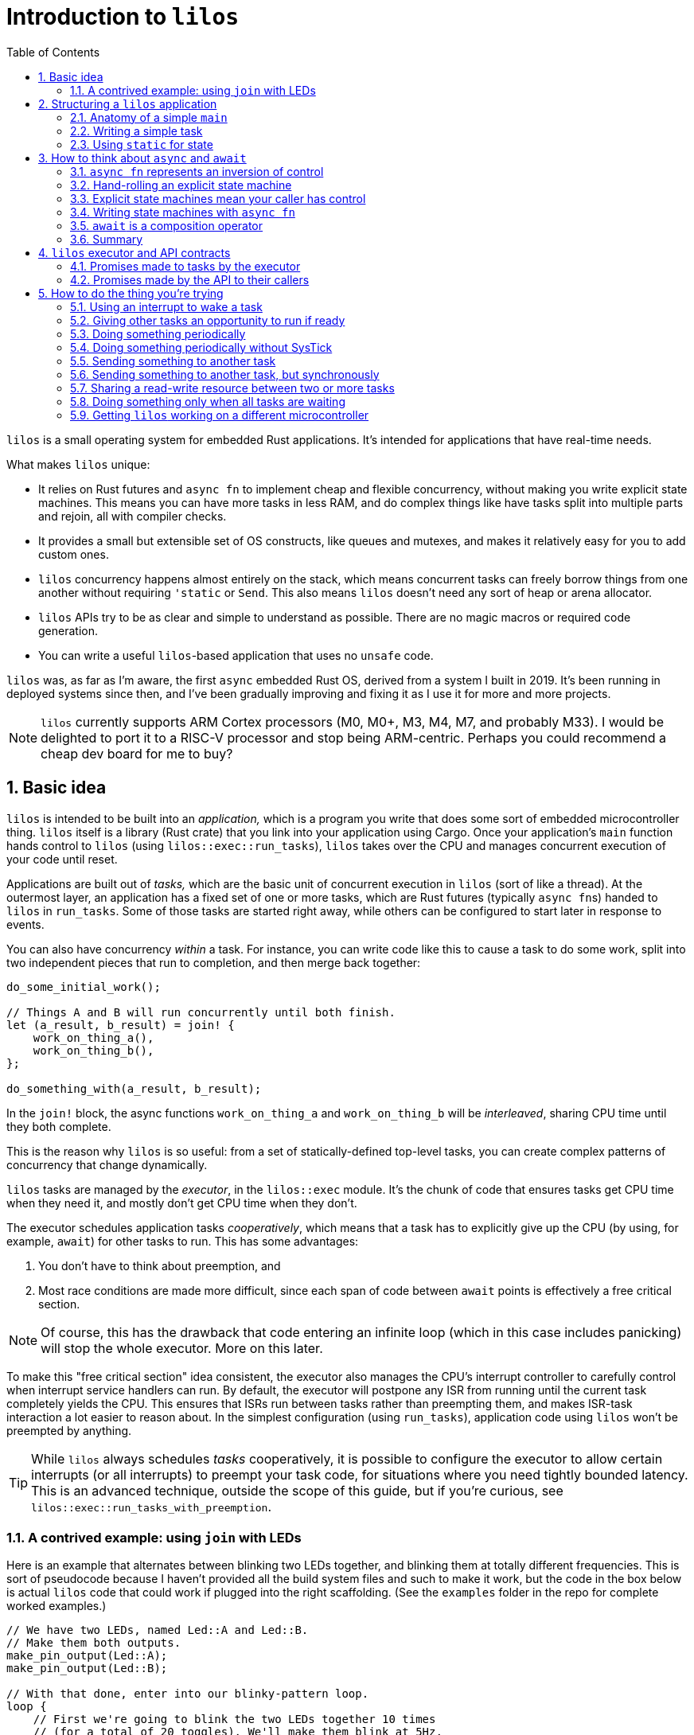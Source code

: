 :showtitle:
:toc: left
:numbered:
:icons: font
:source-language: rust
:source-highlighter: rouge

:os: pass:quotes[`lilos`]

= Introduction to {os}

{os} is a small operating system for embedded Rust applications. It's
intended for applications that have real-time needs.

What makes {os} unique:

- It relies on Rust futures and `async fn` to implement cheap and flexible
  concurrency, without making you write explicit state machines. This means you
  can have more tasks in less RAM, and do complex things like have tasks split
  into multiple parts and rejoin, all with compiler checks.

- It provides a small but extensible set of OS constructs, like queues and
  mutexes, and makes it relatively easy for you to add custom ones.

- {os} concurrency happens almost entirely on the stack, which means
  concurrent tasks can freely borrow things from one another without requiring
  `'static` or `Send`. This also means {os} doesn't need any sort of heap or
  arena allocator.

- {os} APIs try to be as clear and simple to understand as possible. There
  are no magic macros or required code generation.

- You can write a useful `{os}`-based application that uses no `unsafe` code.

{os} was, as far as I'm aware, the first `async` embedded Rust OS, derived
from a system I built in 2019. It's been running in deployed systems since then,
and I've been gradually improving and fixing it as I use it for more and more
projects.

NOTE: {os} currently supports ARM Cortex processors (M0, M0+, M3, M4, M7, and
probably M33). I would be delighted to port it to a RISC-V processor and stop
being ARM-centric. Perhaps you could recommend a cheap dev board for me to buy?


== Basic idea

{os} is intended to be built into an _application,_ which is a program you
write that does some sort of embedded microcontroller thing. {os} itself is a
library (Rust crate) that you link into your application using Cargo. Once your
application's `main` function hands control to {os} (using
`lilos::exec::run_tasks`), {os} takes over the CPU and manages concurrent
execution of your code until reset.

Applications are built out of _tasks,_ which are the basic unit of concurrent
execution in {os} (sort of like a thread). At the outermost layer, an
application has a fixed set of one or more tasks, which are Rust futures
(typically ``async fn``s)  handed to {os} in `run_tasks`. Some of those tasks
are started right away, while others can be configured to start later in
response to events.

You can also have concurrency _within_ a task. For instance, you can write code
like this to cause a task to do some work, split into two independent pieces
that run to completion, and then merge back together:

[source]
----
do_some_initial_work();

// Things A and B will run concurrently until both finish.
let (a_result, b_result) = join! {
    work_on_thing_a(),
    work_on_thing_b(),
};

do_something_with(a_result, b_result);
----

In the `join!` block, the async functions `work_on_thing_a` and
`work_on_thing_b` will be _interleaved_, sharing CPU time until they both
complete.

This is the reason why {os} is so useful: from a set of statically-defined
top-level tasks, you can create complex patterns of concurrency that change
dynamically.

{os} tasks are managed by the _executor_, in the `lilos::exec` module. It's
the chunk of code that ensures tasks get CPU time when they need it, and mostly
don't get CPU time when they don't.

The executor schedules application tasks _cooperatively_, which means that a
task has to explicitly give up the CPU (by using, for example, `await`) for
other tasks to run. This has some advantages:

1. You don't have to think about preemption, and
2. Most race conditions are made more difficult, since each span of code between
`await` points is effectively a free critical section.

NOTE: Of course, this has the drawback that code entering an infinite loop
(which in this case includes panicking) will stop the whole executor. More on
this later.

To make this "free critical section" idea consistent, the executor also manages
the CPU's interrupt controller to carefully control when interrupt service
handlers can run. By default, the executor will postpone any ISR from running
until the current task completely yields the CPU. This ensures that ISRs run
between tasks rather than preempting them, and makes ISR-task interaction a lot
easier to reason about. In the simplest configuration (using `run_tasks`),
application code using {os} won't be preempted by anything.

TIP: While {os} always schedules _tasks_ cooperatively, it is possible to
configure the executor to allow certain interrupts (or all interrupts) to
preempt your task code, for situations where you need tightly bounded latency.
This is an advanced technique, outside the scope of this guide, but if you're
curious, see `lilos::exec::run_tasks_with_preemption`.

=== A contrived example: using `join` with LEDs

Here is an example that alternates between blinking two LEDs together, and
blinking them at totally different frequencies. This is sort of pseudocode
because I haven't provided all the build system files and such to make it work,
but the code in the box below is actual {os} code that could work if plugged
into the right scaffolding. (See the `examples` folder in the repo for complete
worked examples.)

[source]
----
// We have two LEDs, named Led::A and Led::B.
// Make them both outputs.
make_pin_output(Led::A);
make_pin_output(Led::B);

// With that done, enter into our blinky-pattern loop.
loop {
    // First we're going to blink the two LEDs together 10 times
    // (for a total of 20 toggles). We'll make them blink at 5Hz,
    // which means we need to sleep for 100 ms each time.
    for _ in 0..20 {
        sleep_for(Millis(100)).await;

        toggle_pin(Led::A);
        toggle_pin(Led::B);
    }

    // Now let's break into two concurrent state machines, one
    // managing each LED, and blink them at different unrelated
    // frequencies. For the next three seconds, A will toggle
    // at delays divisible by 30, while B will toggle at delays
    // divisible by 50; at any delay divisible by both 30 and 50,
    // they will toggle near-simultaneously. (Note that this is
    // very similar to the "fizzbuzz" cliche tech interview
    // question.)
    join! {
        // A will go faster:
        async {
            for _ in 0..100 { // 100 * 30 = 3000
                sleep_for(Millis(30)).await;
                toggle_pin(Led::A);
            }
            done.set(true);
        },
        // B will go slower but finish at the same time:
        async {
            for _ in 0..60 { // 60 * 50 = 3000
                sleep_for(Millis(50)).await;
                toggle_pin(Led::B);
            }
        },
    }

    // We rejoin here with both async blocks complete,
    // and continue our loop at the top.
}
----

(The `join!` macro is from the `futures` crate, if you're curious.)

== Structuring a {os} application

A {os} application consists of the following parts:

1. A `main` function, or entry point, which is responsible for setting up any
   resources needed by tasks, and then starting {os}.
2. State shared between any two or more tasks.
3. One or more tasks, which are written as ``async fn``s that take the state
they need as arguments -- either by value, for state they will own, or by
reference, for state they will share with other tasks.

For very simple applications that consist of totally independent concurrent
tasks, you can skip number 2. But for most applications, some kind of
communication between tasks is important.

One of the things that makes {os} unusual is that you can declare shared
state as local variables on ``main``'s stack -- safely. This has a lot of
advantages, but the main one is that it lets the compiler's borrow-checking work
across tasks. To use the main alternative -- putting state in `static` -- you
have to be somewhat careful to retain Rust's guarantees.

NOTE: There are a lot of times when the advantages of having state in a `static`
outweigh the drawbacks, and I'll touch on that in a later section.

=== Anatomy of a simple `main`

The `main` function of a {os} application typically looks something like
this:

[source]
----
#[cortex_m_rt::entry] <1>
fn main() {
    let cp = cortex_m::Peripherals::take().unwrap(); <2>
    let p = set_up_some_hardware(); <3>

    let shared_between_a_and_b = Cell::new(true); <4>

    let alice = pin!(task_alice( <5>
        &shared_between_a_and_b,
        p.TURBOENCABULATOR,
    ));
    let bob = pin!(task_bob( <6>
        &shared_between_a_and_b,
        p.LASER_SHARK,
    ));

    lilos::time::initialize_sys_tick(
        &mut cp.SYST,
        16_000_000, <7>
    );
    lilos::exec::run_tasks( <8>
        &mut [alice, bob],
        lilos::exec::ALL_TASKS, <9>
    );
}
----
<1> The `entry` proc-macro from `cortex_m_rt` binds the `main` function to the
processor's Reset vector, and ensures that everything's set up the way Rust
expects before starting `main`.
<2> Hardware setup usually wants access to the shared Cortex-M peripherals
defined by the architecture reference manual. Here we use the `cortex_m` crate
to get a handle to them that we can use below.
<3> Generally, some amount of hardware setup needs to happen before starting
tasks. The most common example is adjusting the processor's clock frequency or
starting an external crystal oscillator, but this is also a handy place to
configure pins or turn on peripherals that tasks will use. This step often
produces a `Peripherals` object from the processor-specific PAC crate, which is
shown here as `p`.
<4> State shared between tasks can be created as local variables here. The types
shared between tasks do not need to be `Send` or `Sync`, so we can use simple
types with interior mutation like `Cell`. (This is a core advantage of not
letting tasks preempt one another except at `await` points.)
<5> `task_alice` is initialized with a combination of state shared with `bob`,
and a peripheral that she will exclusively control (the `TURBOENCABULATOR`).
(We'll come back to the `pin!` macro below.)
<6> `task_bob` gets the same shared state and a different exclusive peripheral.
<7> This configures the `lilos::time` module assuming that the Cortex-M SYSTICK
timer is ticking at 16 MHz. This must be done before using other API from
`lilos::time`.
<8> This starts the executor and runs `alice` and `bob` concurrently, until
reset.
<9> The "start mask" defines the subset of tasks to start immediately. It's
usually `ALL_TASKS` which, as its name suggests, starts them all.

=== Writing a simple task

Tasks in {os} are ``async fn``s that will never complete. They return the
`Infallible` type (from `core::convert`).

Most tasks also want arguments, which provide them with resources and shared
state.

A prototypical task looks like this:

[source]
----
async fn task_alice( <1>
    shared: &MySharedState, <2>
    owned: &mut SomeBuffer, <3>
    turboencabulator: TURBOENCABULATOR, <4>
) -> Infallible { <5>
    loop { <6>
        frob(turboencabulator);

        shared.wait_for_bob().await; <7>
    }
}
----
<1> Each task is usually written as an `async fn`. This `async fn` is actually a
task _constructor_: you could call it twice to make two Alice tasks, unless it
prevents that somehow. (This one does not.)
<2> Shared state is passed into the task constructor by shared reference (`&`).
<3> Owned-but-external state, such as large buffers, are passed by exclusive
reference (`&mut`).
<4> You can also pass in resources by-value, like this `TURBOENCABULATOR` type,
which is presumably from a Peripheral Access Crate since it disregards Rust
style norms. This can help prevent a task constructor from being called more
times than you intended, since there's no way for the code that called
`task_alice` to get that `turboencabulator` _back_ to do it again. (Unless you
build one, of course.)
<5> The `async fn` for a task must never return. The `Infallible` type is the
best way to describe this using only the standard library: it's an enum with no
variants, so it's impossible to construct one, and so it's impossible to return
from this function. (You can still `panic!` of course.) This ensures that the
`Future` produced from the `async fn` will never complete.
<6> The easiest way to ensure that a task never completes is to use a `loop`.
<7> The `loop` should contain at least one `await` point or equivalent macro
(such as `join!`, `select_biased!`, or `pending!`). Otherwise, it will never
yield control to other tasks!

TIP: You can also write your task as an explicit `Future` if you'd prefer. It'll
work fine. Just make sure `type Output = Infallible`.

=== Using `static` for state

You can get quite far while keeping all your state on the stack. However, you
may run into cases where it breaks down. For me, this is almost always one of
the following situations:

1. I'm using a lot of RAM, and I want to know if I've run out of RAM at compile
time. (Stack usage isn't measured at compile time, so if you run out, you find
out with a panic at runtime.)

2. I have a variable that I want to inspect from a debugger, so I'd like it to
be at a predictable place in memory with a predictable name. 

3. I have a large buffer that I'd like to place somewhere specific. For
instance, a lot of microcontrollers have several different RAMs that aren't
right next to each other; you might put the stack in one, and a large
communication buffer in another, to get the most out of the chip. The other
common reason I want to do this is to use DMA.

In all three of these cases, the state you're stuffing into a `static` may or
may not be shared between tasks. It's often useful to put a single task's own
state into a `static` for visibility.

Rust has rules on the use of `static` that help to avoid the most common race
conditions and other mistakes. These rules mean we have to do some extra
paperwork to put state in a static, in most cases.

The simplest case is putting an `Atomic` type in a `static`. These types are
thread-safe and use interior-mutability, so Rust is totally chill with them
being `static` (rather than the more restricted `static mut`). Putting an
`AtomicUsize` in a `static` is trivial, and so is sharing it across tasks:

[source]
----
static EVENT_COUNTER: AtomicUsize = AtomicUsize::new(0);

async fn task_alice() -> Infallible {
    loop {
        some_event().await;
        EVENT_COUNTER.fetch_add(1, Ordering::Relaxed);
    }
}

async fn task_bob() -> Infallible {
    loop {
        sleep_for(Millis(1000)).await;

        print(EVENT_COUNTER.load(Ordering::Relaxed));
    }
}
----

(You could also pass each task a `&AtomicUsize` rather than having them hardcode
the `static`, of course.)

To `static` more complex things safely -- things that need to be `static mut` --
there's a pattern that builds on this foundation. The core issue with `static
mut` is that any code that can see the variable (in terms of scope) can try and
poke it to generate a `&mut`. If you do this in two places, you've now got two
`&mut` references pointing at the same thing, which is Bad And Wrong -- `&mut`
needs to remain exclusive. You can defend against this by using a _pair_ of
`static` variables and a pinch of unsafe. Here's a case where we want a 1 kiB
buffer to be `static`:

[source]
----
fn get_the_buffer() -> &'static mut [u8; 1024] { <1>
    static TAKEN: AtomicBool = AtomicBool::new(false); <2>

    if TAKEN.swap(true, Ordering::SeqCst) { <3>
        // This function has been called more than once,
        // which would produce an aliasing &mut.
        // Just Say No!
        panic!();
    }

    // If we get to this point, the check above passed.
    // That means we're the first to execute this code since
    // reset! That in turn means we can safely produce a
    // &mut to our buffer and know it will be unique.
    {
        static mut BUFFER: [u8; 1024] = [0; 1024]; <4>

        unsafe { &mut BUFFER } <5>
    }
}
----
<1> Because the buffer is `static`, we can return a reference with the `'static`
lifetime. Doing anything else is complex and I don't recommend it.
<2> Define an `AtomicBool` that records whether our buffer has been "taken" by a
call to this function. Because it's defined _inside_ the function, we only have
to read this one function to see all possible uses of the variable and convince
ourselves that we've done the right thing.
<3> This will return `true` on the _second_ time we call this function, causing
us to panic. We've exchanged compile-time borrowing checks (which we get for
free for state on the stack) for runtime borrowing checks. (There's not really a
great alternative to this, since the compiler is very conservative about
`static`.)
<4> By declaring the `BUFFER` inside this function, we again ensure that only
code written write here can potentially access it. By opening an anonymous scope
on the line just above, we _also_ guarantee that no code _earlier_ in the
function can access it -- so if you tried to touch `BUFFER` before checking
`TAKEN`, you'd get a compile error. Overkill? Arguably. But I'm allergic to
bugs.
<5> Using `unsafe`, we assert to the compiler that we have checked all the
preconditions for producing a `&mut` referring to `BUFFER`. Which, in this case,
we have.

This pattern covers the vast majority of uses of `static`. The main exception is
if you want to build an array out of a type that is not `Copy`, or if the
initializer expression you want to use to initialize your `static` is not
`const`.

There's a sneaky trick for getting around the `Copy` limitation for initializing
arrays: array literals actually allow any `Copy` value _or any ``const``._ So
this works:

[source]
----
struct MyTypeThatIsNotCopy;

static STATE: [MyTypeThatIsNotCopy; 256] = {
    const X: MyTypeThatIsNotCopy = MyTypeThatIsNotCopy;
    [X; 256]
};
----

...where `[MyTypeThatIsNotCopy; 256]` would fail. Weird, huh? But useful.

Initializing a `static` from a non-`const` expression is more involved, and for
now I'm treating it as out of scope for the intro guide.

== How to think about `async` and `await`

Some documentation of Rust `async` and `await` has presented it as a seamless
alternative to threads. Just sprinkle these keywords through your code and get
concurrency that scales better! I think this is very misleading. An `async fn`
is a different thing from a normal Rust `fn`, and you need to think about
different things to write correct code in each case.

=== `async fn` represents an inversion of control

Here is how I think about `fn` vs `async fn`:

- A Rust `fn` is a function that will execute until it decides to stop executing
  (ignoring things like threads being preempted), or until it's interrupted by a
  panic. In particular, its _caller_ gives up control by calling it, and cannot
  decide to "un-call" it halfway through. (And likewise, if your `fn` calls
  another `fn`, you give up control to that `fn`, which can decide to enter an
  infinite loop or `panic!`.)

- A Rust `async fn` is an explicit state machine that you can manipulate and
  pass around, that happens to be phrased using normal Rust syntax instead of
  tables and `match` statements. It generates a hidden type implementing the
  `Future` trait. The code that calls an `async fn` (or uses any `Future`, for
  that matter) has ultimate control over that `Future`, and can decide when it
  runs or doesn't run, and can even discard it before it completes.

This distinction is subtle but very important: an `async fn` represents an
_inversion of control_ compared to a normal `fn`.

=== Hand-rolling an explicit state machine

If you wrote an explicit state machine by hand, this distinction would be clear
in the code. For instance, here's a simple one:

[source]
----
#[derive(Default)]
enum State {
    #[default]
    Begin,
    PinHigh,
    PinLow,
    Done,
}

impl State {
    /// Returns `true` if it completes, `false` otherwise.
    fn step(&mut self) -> bool {
        match self {
            Self::Begin => {
                set_pin_high();
                *self = Self::PinHigh;
                false
            }
            Self::PinHigh => {
                set_pin_low();
                *self = Self::PinLow;
                false
            }
            Self::PinLow => {
                tristate_pin();
                *self = Self::Done;
                false
            }
            // Our terminal state:
            Self::Done => true,
        }
    }
}
----

State machines like this are almost universal in embedded systems, whether
they're phrased explicitly or left implicit. Drivers that have a combination of
API entry points and interrupt service routines, for instance, form this kind of
state machine. This toy version is written to be small enough to pick apart.

Each time the code that owns your `State` calls `step`, your code gets the
opportunity to do stuff. At the end of that stuff, it _returns,_ and the calling
code regains control. It can then keep calling `step` until it gets `true`,
indicating completion; or it could do something else and never call `step`
again; or it could `drop` your state. (Note that it can also choose to _keep
calling ``step``_ even after getting the `true` result! It's very much in control
here.)

How long will the high and low periods on the pin last? Well, how often will the
caller call `step`? Sometimes this is defined by a contract (e.g. "this state
machine advances every 100 ms"), but in this code example, we haven't done
anything to control timing. The caller could call `step` in a `loop` and make
the high/low periods as short as possible, or it could sleep for months in
between calls...or never call `step` again.

What will the final state of the pin we're controlling be? Currently, we can't
say. The caller could leave us paused forever without calling `step`, or could
drop us before we finish. So the final state of the pin could be high, low, or
tristate, depending on what the caller chooses. We could make this
better-defined by adding a `Drop` impl, so if the caller were to `drop` the
`State` before it finishes, the pin would do someting predictable:

[source]
----
impl Drop for State {
    fn drop(&mut self) {
        if !matches(self, Self::Done) {
            tristate_pin();
            *self = Self::Done;
        }
    }
}
----

But if your caller decides to hang on to `State` and never call `step`, there's
not really anything `State` itself can do about this.

And you want it this way. Really. Keep reading.

=== Explicit state machines mean your caller has control

That might sound bad, but it's **really powerful.** For instance, imagine that
your caller looks like this:

[source]
----
let mut state = State::default();

loop {
    wait_for_a_key_press();
    let done = state.step();
    if done { break; }
}
----

If we want to `step` every time the user presses a key, then we have to accept
the possibility of never ``step``-ping -- because we can't force the user to
press a key! Being able to create a state machine and have it sit around waiting
forever, at very low cost, is part of the power of writing explicit state
machines.

=== Writing state machines with `async fn`

Writing explicit state machines in "long-hand" like this is error-prone
and complex. Let's rewrite the running example as an `async fn`. (The `pending!`
macro is from the `futures` crate, and yields to the caller without waiting for
any particular event. It contains an `await`.)

[source]
----
async fn my_state_machine() {
    set_pin_high();
    pending!();

    set_pin_low();
    pending!();

    tristate_pin();
}
----

That doesn't reproduce the `Drop` behavior if we're cancelled. To do this in an
`async fn` you need to have something in the body of the function that will
perform an action when destroyed. You can roll this by hand, but, I recommend
the `scopeguard` crate and its `defer!` macro:

[source]
----
async fn my_state_machine() {
    set_pin_high();

    // Now that we've set the pin, make sure
    // it goes tristate again whether we exit
    // normally or by cancellation.
    defer! { tristate_pin(); }
    pending!();

    set_pin_low();
    pending!();

    // Pin gets tristated here
}
----

That's dramatically less code. It's also much easier to check for correctness:

* You can tell at a glance that there's no way to return to an earlier state
  from a later one, since doing so would require a `for`, `loop`, or `while`,
  and there isn't one here.

* You can see (once you've read the docs for the `defer!` macro) that, as soon
  as the pin gets set high and _before_ we yield control back, the state machine
  will ensure that the pin gets tristated at the end, no-matter-what. You don't
  have to go hunting for a separate `Drop` impl.

=== `await` is a composition operator

Often, an application winds up requiring a _hierarchy_ of state machines.
Imagine that you wanted to take the pin-toggling state machine from the previous
section, and ensure that it waits a certain minimum interval between changes. If
the OS provides a "sleep for a certain time period" state machine (as {os}
does) then the easiest way is to plug that into your state machine. Its states
effectively become _sub-states_ within one of your states. This is
_composition._

In a hand-rolled state machine, this is hard enough to get right that I'm not
going to present a worked example. (Try it if you're curious!)

But with a state machine expressed using `async fn`, it's trivial, because we
have an operator for it: `await`. `await` is the most common state machine
composition operator (though not the only one!). It says, "take this other state
machine, and run it to completion as part of my state machine."

And so, we can add sleeps to our pin-toggler by changing our `pending!()` to
instead `await` a reusable sleep-for-a-duration state machine:

[source]
----
async fn my_state_machine() {
    set_pin_high();
    defer! { tristate_pin(); }

    sleep_for(Millis(100)).await;

    set_pin_low();
    sleep_for(Millis(100)).await;

    // Pin gets tristated here
}
----

This will ensure that a _minimum_ of 100 ms elapses between our changes to the
pin. We can't impose a _maximum_ using this approach, because -- as we saw above
-- our caller could wait months between stepping our state machine, and that's
part of what we're signing up for by writing this state machine.

Composition and cancellation interact in wonderful ways. Let's say you're using
`some_state_machine` and you're suspicious that it might take more than 200 ms.
You'd like to impose a _timeout_ on it: it will have 200 ms to make progress,
but if it doesn't complete by the end of that window, it will be cancelled
(``drop``-ped).

`lilos` provides a "future decorator" for this purpose: `with_timeout`. It's a
function that takes any future as input, and returns an altered future that
won't be polled past a certain time.

[source]
----
match with_timeout(Millis(200), some_state_machine()).await {
    Some(result) => {
        // The state machine completed successfully!
        print(result);
    }
    None => {
        // The timeout triggered first! Do any additional
        // cleanup you require here.
    }
}
----

TIP: There are many other ways of doing this, such as using the
`select_biased!` macro from the `futures` crate; `with_timeout` is cheaper.

This is the sort of power we get from the `async fn` ecosystem. Doing this with
hand-rolled state machines is probably _possible,_ but would be complex -- and
we haven't even _talked about_ borrowing and lifetimes. That's a bigger topic
than will fit in this doc, but the short version is: borrowing across `await`
points in an `async fn` pretty much Just Does What You'd Expect, but getting it
right in a hand-rolled state machine requires `unsafe` and gymnastics.

=== Summary

From my perspective, _this_ is the fundamental promise of `async fn`: easier,
composable, explicit state machines.

If a chunk of code absolutely needs to run to completion without letting
anything else run, use a normal `fn`. If a chunk of code doesn't need to call
any ``async fn``s, use a normal `fn`. Basically, any function that can be
written as a normal `fn` without breaking something, should be. It's easier.

But if you need to write a state machine, use `async fn`. It's harder to
understand than normal `fn` because of the inversion of control and potential
for cancellation, but far easier to understand than the code you might write by
hand to do the same thing!

CAUTION: There's a proposal to make code generic on whether or not it's being
used `async`, so that the same code could produce both a simple function and a
`Future`. In this case you'd have to make sure to think about correctness in all
possible ways your code could be used. I am suspicious, and I hope after reading
this section, you are too.

== {os} executor and API contracts

To be able to reason about the behavior of a program written using `async fn`,
it's important to understand the fundamental promises made by the _async
runtime_ that underlies it. These promises will apply to the outermost futures
(in {os}, the top-level _tasks_), and will by default apply to the futures
composed _within_ those futures unless the code does something to alter the
behavior.

I like to be able to make statements like "my program can't do X" and not turn
out to be wrong later, so I've tried to specify {os}'s behavior pretty
rigorously. The API docs are, as always, the authoritative definition, but this
section will summarize the important bits.

=== Promises made to tasks by the executor

If you give a future to the {os} executor in the top-level tasks array, the
executor will:

1. Poll it promptly when it receives an event.
2. Generally not poll it when it has not received an event, but, no guarantees.

"Receives an event" here means that the top-level future, _or any future
contained within it,_ blocked waiting for an event like a `Notify` or a queue,
and that event got signaled.

This means, if you plug a future into the top-level tasks array, you can assume
it will be polled at approximately the right times, and not dropped
unexpectedly, or ignored for months for no reason.

Each time it processes the task array, the executor polls the futures in the
order they appear. This means the event response latency for the first task in
the array will be slightly better than the latency for the 400th task in the
array. This may be relevant if your application is latency-sensitive.

TIP: The executor reserves the right to poll your task future _sometimes_ even
when a relevant event has not occurred. These are called _spurious wakes._ The
ability to generate spurious wakes is actually critical to the implementation of
the executor, for reasons that are described in the executor code if you're
curious. This is why the lowest-level event APIs like `Notify` always take a
condition predicate, to tell if the event they're waiting for has really
happened.

=== Promises made by the API to their callers

All futures produced by the {os} public API -- which includes every `pub async
fn` in the {os} crate -- should have well-defined behavior on cancellation.
Dropping a {os} API future without polling it, or without polling it to
completion, should never lose data or corrupt state. The intent is that the APIs
adhere to the following definition of "cancel-correct:"

> Calling an `async fn` and dropping the returned future before it completes
> should have no relevant side effects beyond dropping any values passed into the
> `async fn` as arguments.

I snuck the word "relevant" in there because it will obviously have _some_ side
effects. At the very least, it will burn CPU time and mess with memory. It might
increment some event counters behind the scenes. But from the perspective of a
caller, it should be fine to drop the future and then retry the operation
without having to think about it.

The exception made for arguments passed into the `async fn` exists because
there's no good way to get the arguments _back out_ on drop. So if you pass
ownership of, say, a peripheral into an `async fn`, and then you throw that
`async fn` away... well, you've thrown away access to the peripheral too. In
general, if there's any chance you'll want to cancel and retry an operation, it
should take its resources _by reference._


== How to do the thing you're trying

{os} has extensive API documentation, which is always the most up-to-date and
complete source for information about the APIs. To view it from a local clone of
the {os} repository, enter the `os` subdirectory and run:

    cargo doc --open

This section will give a higher-level tour of the APIs you might use while
building an application, organized by the problem they solve.

Note that {os} uses Cargo features to control which parts of its API are
built. By default, {os} will build with all the toppings. You can opt out of
this and request individual features a la carte if you like.

[[howto-notify]]
=== Using an interrupt to wake a task

`lilos::exec::Notify` is what you want for this.

`Notify` is a very small (8 bytes), very cheap object that is designed to hang
out in a `static` and synchronize task code with events. Those events usually
come from interrupts, though `Notify` is also used under the hood to implement
most other inter-task-communication APIs in {os}.

NOTE: `Notify` doesn't _have_ to be in a `static`, it's just often convenient
for it to be in a `static`.

Here's an example of using `Notify` to synchronize with an interrupt when
sending a byte out a UART. This is a simplified and platform-generic version of
the code in the UART-related examples in the repo; see those examples if you
want more.

[source]
----
static TX_EMPTY: Notify = Notify::new(); <1>

/// Sends a byte, waiting if the UART is busy.
async fn send_byte(uart: &Uart, byte: u8) {
    if uart.status.read().tx_empty().bit_is_clear() { <2>
        // Uh-oh. There's still something in the UART's TX
        // register, which means it's still working on the
        // _last_ byte we gave it. With a fast CPU and a
        // slow serial port, this could take a long time!
        // Let's block until/ the hardware says it's done.

        uart.control.modify(|_, w| { <3>
            w.tx_empty_irq_enable().set_bit()
        });

        TX_EMPTY.until(|| {
            uart.status.read().tx_empty().bit_is_set() <4>
        }).await;
    }

    // tx_empty is set, so, we can stuff the next byte in!
    uart.transmit.write(|w| w.bits(byte));
}

#[interrupt] <5>
fn UART() {
    // Get access to the UART from the ISR. Because it's a shared reference
    // this is almost always okay.
    let uart = unsafe { &*my_device_pac::UART::PTR };

    let control = uart.control.read();
    let status = uart.status.read();

    if control.tx_empty_irq_enable().bit_is_set() { <6>
        if status.tx_empty().bit_is_set() {
            // The send_byte routine is blocked waiting to hear from us.
            // Keep the interrupt from reoccurring:
            uart.control.modify(|_, w| {
                w.tx_empty_irq_enable().clear_bit() <7>
            });
            // And signal the task:
            TX_EMPTY.notify(); <8>
        }
    }
}
----
<1> We declare a `Notify` at `static` scope where both our `async fn` and the
interrupt handler can see it. I generally name the `Notify` after the hardware
event it represents.
<2> Check UART status before attempting to send, to find out if it's still
working. This is an optimization; you could also do the
enable-interrupt-and-wait sequence unconditionally. That code would be correct,
but slower in cases where there's no need to wait.
<3> Alter the UART configuration to generate an interrupt when `tx_empty` gets
set.
<4> Use `Notify::until` to wait for the event. `until` takes a predicate
function to tell when to wake up; here, we check the same status bit we read
before to see when it gets set. It's important to do this check, because it's
entirely possible (and sometimes useful) for tasks to wake spuriously. This
makes sure the condition we think we're waiting for has actually happened.
<5> Peripheral access crates for microcontrollers in the `cortex-m-rt` ecosystem
define `interrupt` proc-macros for marking functions as ISRs. Since this example
is generic, this pretends we're targeting a micro with an interrupt named
"UART."
<6> Interrupts can happen for a variety of reasons, and can be spurious. More
complex interrupt handlers than this one usually wind up handling a variety of
different conditions in the same routine. Here we check for the interrupt-enable
bit that we set above to decide whether to act on the `tx_empty` status bit.
This is technically overkill for the example, but becomes really important as
soon as you also want to (say) receive data!
<7> If the event has occurred, we clear its interrupt-enable bit at the UART to
keep this ISR from triggering again (at least, due to that particular event).
<8> This signals any tasks waiting on the `Notify` that they should check the
condition they're monitoring. In our case, because `tx_empty` is set (we
checked!), this will cause the suspended `send_byte` routine to wake and finish
processing.

NOTE: The `send_byte` sketch above is cancel-safe because the type of `byte`
(`u8`) is `Copy`. It's written so that transmitting the byte happens after all
`await` points. This means that it either transmits the byte and completes, or
does not transmit the byte and the caller can retry (using a copy of `byte`).

=== Giving other tasks an opportunity to run if ready

If you want to temporarily pause an `async fn` to give any other pending tasks a
chance to run, but without yielding the CPU for more time than necessary, use
either `lilos::exec::yield_cpu` or the `futures::pending!` macro.

Here's how to use `yield_cpu` to periodically give other tasks a chance to run
during a large mem-copy, which would otherwise burn the whole CPU until it
finishes (because it's all synchronous code):

[source]
----
async fn polite_copy(source: &[u8], dest: &mut [u8]) {
    assert_eq!(source.len(), dest.len());

    for (schunk, dchunk) in source.chunks(256).zip(dest.chunks_mut(256)) {
        dchunk.copy_from_slice(schunk);

        // Every 256 bytes, pause briefly and see if anyone else
        // is ready to run.
        lilos::exec::yield_cpu().await;
    }
}
----

`futures::pending!()` is _more or less_ equivalent to
`lilos::exec::yield_cpu().await`. I prefer `yield_cpu` because it makes the
`await` visible to the reader, but do whatever feels best to you!

NOTE: If you need to do a large RAM-to-RAM bulk copy, and are concerned about
impacting event response times, it's often convenient to do it with DMA --
freeing the CPU and avoiding the need to `yield_cpu`.

=== Doing something periodically

The easiest way to do something periodically is with the `lilos::time` module,
which uses the SysTick timer common to all ARM Cortex-M CPUs.

TIP: `lilos::time` is available if {os} was built with the `systick` feature,
which is on by default.

To use this module, make sure you're calling `lilos::time::initialize_sys_tick`
in your `main` function!

For precisely timing a periodic task in a loop, use `lilos::time::PeriodicGate`.

[source]
----
let mut gate = PeriodicGate::from(Millis(100));
loop {
    gate.next_time().await;

    toggle_a_pin();
}
----

`PeriodicGate` will try to minimize drift by always computing the "next time" in
terms of the previous time, no matter how long you spend doing other actions in
this iteration of the loop. So, this example will call `toggle_a_pin` every 100
ms, even if it takes 50 ms to run.

If what you actually want is to make sure that a minimum amount of time passes
**between** two operations, you're looking for `lilos::exec::sleep_for` instead:

[source]
----
loop {
    sleep_for(Millis(100)).await;

    toggle_a_pin();
}
----

If `toggle_a_pin()` takes 50 ms to run, this loop will call it every 150 ms
instead of every 100 ms.

=== Doing something periodically without SysTick

If you want to do something periodically, but you don't want to use the SysTick
timer to do it, you will want to set up some hardware timer (provided by your
microcontroller) and use interrupts as described in the section
<<howto-notify>>.

Why would you want to do this? In my case it's usually one of two reasons:

1. I'm on a device where idling the CPU in its lowest power state _stops the
SysTick timer from counting,_ so it loses time. The Nordic nRF52 series of
microcontrollers behave this way.

2. I need timing more precise than milliseconds. The {os} default time unit
is a compromise choice: the ARM SysTick timer has the advantage of being very
portable, but it essentially requires an interrupt per tick to do accurate time
keeping. So we configure it to tick at 1 kHz to reduce interrupt load.

=== Sending something to another task

TIP: If you're cool with requiring the tasks to synchronize -- that is, the
sender will wait until the receiver is ready to receive, and vice versa -- then
see the next section for a cheaper and easier option.

If you need to send things from task A to task B, the most general option is the
single-producer single-consumer queue in `lilos::spsc`. This covers cases like:

* Task A will generate bursts of events intermittently, and task B wants to
  process them gradually at its own pace.

* Task A will generate events at regular but variable paces, and task B wants to
  consume them in large periodic batches.

...in addition to the simple case of "A wants to send a thing to B."

TIP: `lilos::spsc` is available if {os} is built with the `spsc` feature,
which is on by default.

=== Sending something to another task, but synchronously

If you need to send things from task A to task B, and it's okay to make the two
tasks synchronize each time they want to exchange data, then `lilos::handoff` is
your new best friend. Creating a `Handoff` doesn't require any storage, and
exchanging data using a `Handoff` guarantees to only copy your data in memory
once -- unlike `spsc`, which copies data at least twice: once on the way in,
once on the way out.

If you just want the _sender_ to wait while the receiver goes on doing its work,
have a look at the `try_pop` operation on `lilos::handoff::Pop`.

TIP: `lilos::handoff` is available if {os} is built with the `handoff`
feature, which is on by default.

=== Sharing a read-write resource between two or more tasks

If two or more tasks need access to a resource, and they all want to have
``&mut``-style access (but not at the same time, because `&mut`), you probably
want `lilos::mutex`.

TIP: `lilos::mutex` is available if {os} is built with the `mutex` feature,
which is on by default.

NOTE: {os}'s mutex API is somewhat unusual, and attempts to make it harder for
applications to accidentally build cancel-unsafe code on top of it. See the
module docs for details.

=== Doing something only when all tasks are waiting

If you want to run some code only when there's nothing else to do, you can
provide a custom _idle hook_ to {os} by starting the executor using
`lilos::exec::run_tasks_with_idle`. The default idle hook just contains the WFI
instruction that sleeps the processor until the next interrupt. If your
processor needs other care when going to sleep (setting some bits in a register,
turning off something expensive, reading a bedtime story) the idle hook is the
right place to do it.

Two things to note:

1. Like task code, the idle hook will be run with interrupts _off._ This is okay
because the WFI instruction will resume if a pending interrupt arrives, even if
interrupt handler execution is currently disabled.

2. You can't use `async fn` in the idle hook because, by definition, it runs
only when no `async fn` has anything to do.

TIP: I like to install an idle hook that sets a pin low, calls
`cortex_m::asm::wfi()`, and then sets that same pin high. By monitoring the pin
with a logic analyzer, I can see how often the CPU is idle -- the pin will be
high when any task is running, and low when nothing is running. Having the logic
analyzer compute "average duty cycle" of the signal gives me CPU utilization
percentage -- for nearly free!

=== Getting {os} working on a different microcontroller

There are worked examples in the repo for a bunch of different microcontroller
platforms -- mostly RP2040 and various STM32s -- but maybe you've got something
different!

If the microcontroller in question is an ARM Cortex-M based system, and you can
successfully compile a basic embedded Rust program for it (say, a `main` that
just panics), then {os} should work out of the box. {os} has no
dependencies on any features of the microcontroller except those specified by
ARM.

If the microcontroller is particularly oriented toward low-power applications,
you may want to consider disabling the `time` feature so that {os} doesn't
expect the SysTick to be configured. Nordic nRF52 micros in particular benefit
from this. (There's not a worked example for the nRF52 in the repo, but I am
using them in several projects with {os}.)

On the other hand, if the microcontroller is _not_ an ARM Cortex-M ... that's
going to be significantly harder.

- If it's a 32-bit RISC-V with the standard interrupt controller, I'm actually
  pretty interested in porting {os} -- email me.

- I haven't really thought about other 32-bit microcontrollers. As long as it's
  supported by rustc, I'm open to it. I love learning about unusual
  microcontrollers. Email me.

- If it's 64-bit, that's...probably feasible? But less obviously useful? I'd be
  curious to hear about your application.

- I am uninterested in ports to 16- and 8-bit CPUs, and there are parts of the
  executor's implementation that will be difficult to get working on such CPUs
  because of assumptions about atomic types. But, good luck to you!
